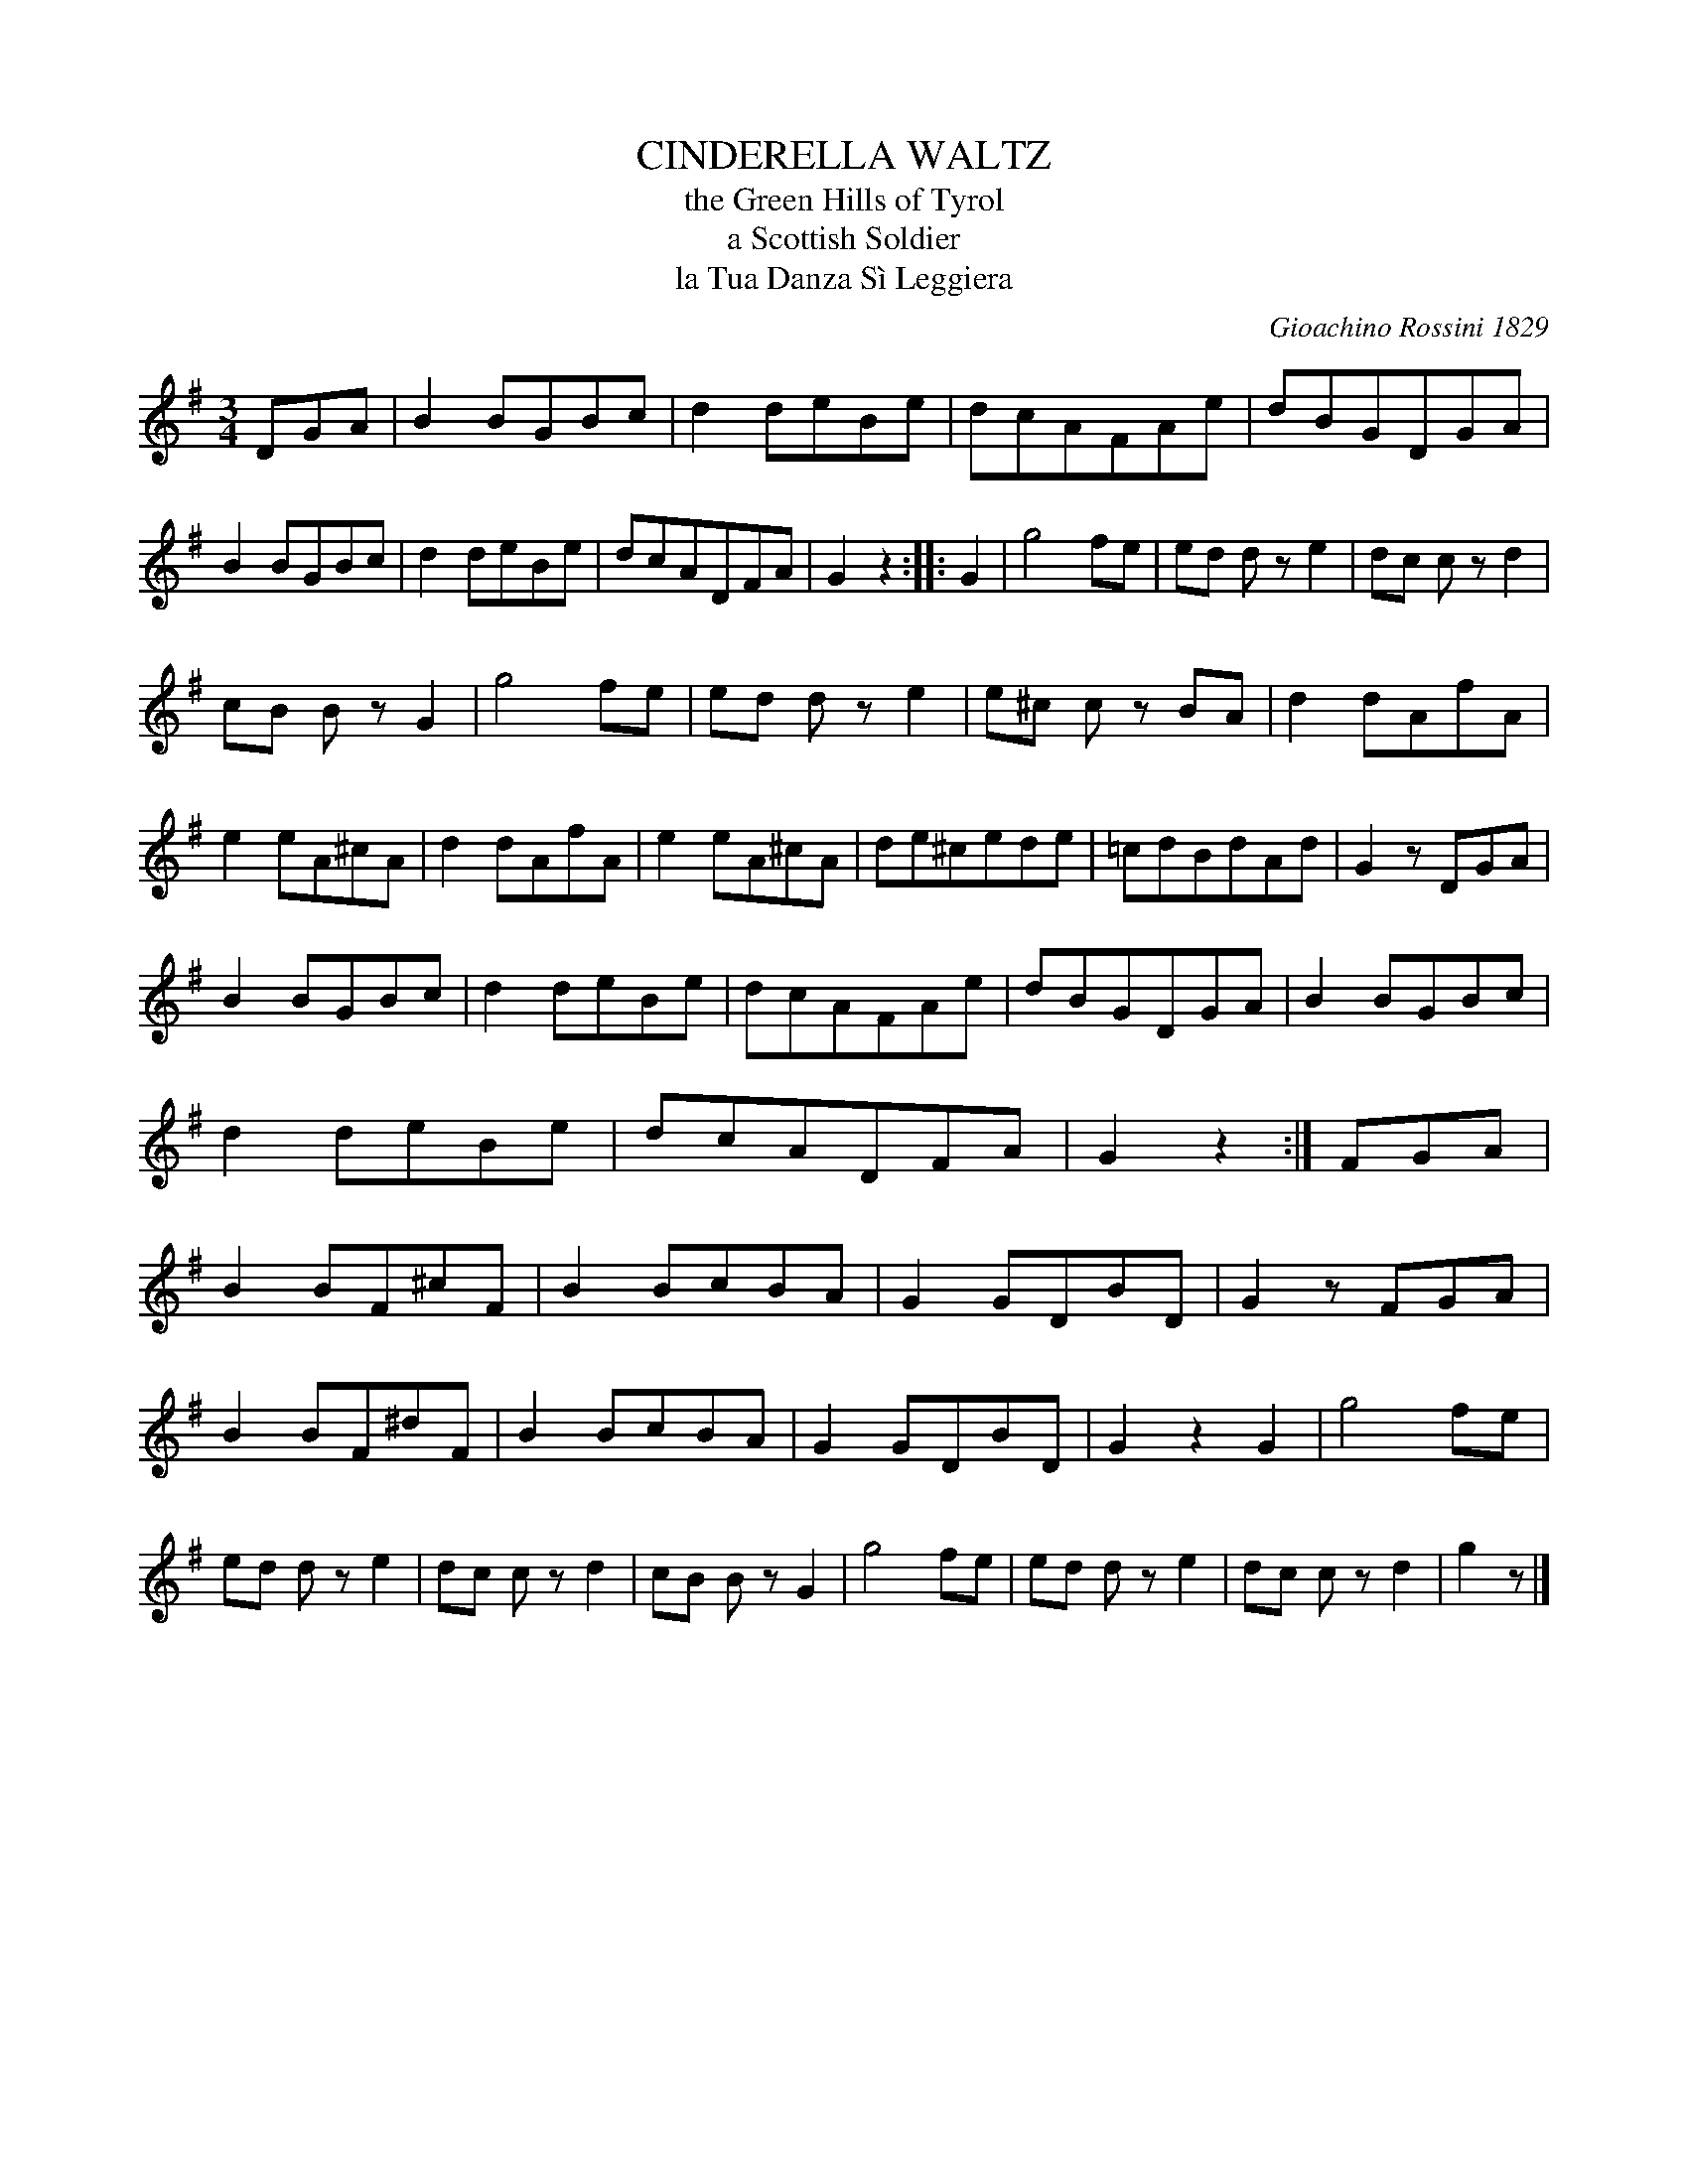 X: 10341
T: CINDERELLA WALTZ
T: the Green Hills of Tyrol
T: a Scottish Soldier
T: la Tua Danza S\`i Leggiera
C: Gioachino Rossini 1829
N: It is believed that Rossini's song was an adaptation of an Alpine folk tune.
%R: waltz
B: Elias Howe "The Musician's Companion" Part 1 1842 p.34 #1
S: http://imslp.org/wiki/The_Musician's_Companion_(Howe,_Elias)
Z: 2015 John Chambers <jc:trillian.mit.edu>
N: The 2nd strain has 22 bars.
M: 3/4
L: 1/8
K: G
% - - - - - - - - - - - - - - - - - - - - - - - - -
DGA |\
B2BGBc | d2deBe | dcAFAe | dBGDGA |\
B2BGBc | d2deBe | dcADFA | G2z2 :: G2 |\
g4 fe | ed dz e2 | dc cz d2 |
cB Bz G2 | g4 fe | ed dz e2 | e^c cz BA |\
d2dAfA | e2eA^cA | d2dAfA | e2eA^cA |\
de^cede | =cdBdAd | G2z DGA |
B2BGBc | d2deBe | dcAFAe | dBGDGA |\
B2BGBc | d2deBe | dcADFA | G2z2 :| FGA |\
B2BF^cF | B2BcBA | G2GDBD | G2zFGA |
B2BF^dF | B2BcBA | G2GDBD | G2z2G2 |\
g4 fe | ed dz e2 | dc cz d2 | cB Bz G2 |\
g4 fe | ed dz e2 | dc cz d2 | g2 z |]
% - - - - - - - - - - - - - - - - - - - - - - - - -
